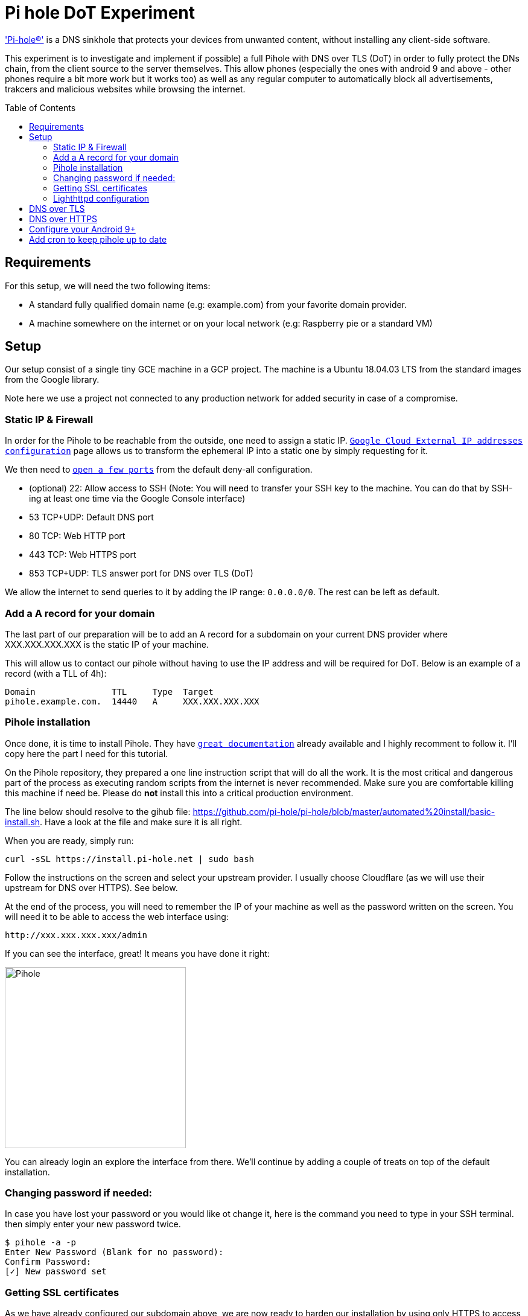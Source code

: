 
= Pi hole DoT Experiment
:toc: macro
:toclevels: 4

link:https://docs.pi-hole.net/['Pi-hole®'] is a DNS sinkhole that protects your devices from unwanted content, without installing any client-side software.

This experiment is to investigate and implement if possible) a full Pihole with DNS over TLS (DoT) in order to fully protect the DNs chain, from the client source to the server themselves.  This allow phones (especially the ones with android 9 and above - other phones require a bit more work but it works too) as well as any regular computer to automatically block all advertisements, trakcers and malicious websites while browsing the internet.

<<<

toc::[]

<<<

## Requirements

For this setup, we will need the two following items:

- A standard fully qualified domain name (e.g: example.com) from your favorite domain provider.
- A machine somewhere on the internet or on your local network (e.g: Raspberry pie or a standard VM)

## Setup

Our setup consist of a single tiny GCE machine in a GCP project.
The machine is a Ubuntu 18.04.03 LTS from the standard images from the Google library.

Note here we use a project not connected to any production network for added security in case of a compromise.

### Static IP & Firewall

In order for the Pihole to be reachable from the outside, one need to assign a static IP. link:https://console.cloud.google.com/networking/addresses/list?project=security-elisiac-playground2&addressesTablesize=50[`Google Cloud External IP addresses configuration`] page allows us to transform the ephemeral IP into a static one by simply requesting for it.

We then need to link:https://console.cloud.google.com/networking/firewalls/list?project=security-elisiac-playground2[`open a few ports`] from the default deny-all configuration.

- (optional) 22: Allow access to SSH (Note: You will need to transfer your SSH key to the machine. You can do that by SSH-ing at least one time via the Google Console interface)
- 53 TCP+UDP: Default DNS port
- 80 TCP: Web HTTP port
- 443 TCP: Web HTTPS port
- 853 TCP+UDP: TLS answer port for DNS over TLS (DoT)

We allow the internet to send queries to it by adding the IP range: `0.0.0.0/0`. The rest can be left as default.

### Add a A record for your domain

The last part of our preparation will be to add an A record for a subdomain on your current DNS provider where XXX.XXX.XXX.XXX is the static IP of your machine.

This will allow us to contact our pihole without having to use the IP address and will be required for DoT. Below is an example of a record (with a TLL of 4h):

```
Domain               TTL     Type  Target
pihole.example.com.  14440   A     XXX.XXX.XXX.XXX
```

### Pihole installation

Once done, it is time to install Pihole. They have link:https://docs.pi-hole.net/[`great documentation`] already available and I highly recomment to follow it. I'll copy here the part I need for this tutorial.

On the Pihole repository, they  prepared a one line instruction script that will do all the work. It is the most critical and dangerous part of the process as executing random scripts from the internet is never recommended. Make sure you are comfortable killing this machine if need be. Please do *not* install this into a critical production environment.


The line below should resolve to the gihub file: https://github.com/pi-hole/pi-hole/blob/master/automated%20install/basic-install.sh. Have a look at the file and make sure it is all right.

When you are ready, simply run:

```bash
curl -sSL https://install.pi-hole.net | sudo bash
```

Follow the instructions on the screen and select your upstream provider. I usually choose Cloudflare (as we will use their upstream for DNS over HTTPS). See below.

At the end of the process, you will need to remember the IP of your machine as well as the password written on the screen. You will need it to be able to access the web interface using:

```html
http://xxx.xxx.xxx.xxx/admin
```

If you can see the interface, great! It means you have done it right:

image::img/install_successful.png[Pihole,300,300, align="center"]

You can already login an explore the interface from there. We'll continue by adding a couple of treats on top of the default installation.

### Changing password if needed:

In case you have lost your password or you would like ot change it, here is the command you need to type in your SSH terminal. then simply enter your new password twice.

```bash
$ pihole -a -p
Enter New Password (Blank for no password):
Confirm Password:
[✓] New password set
```

### Getting SSL certificates

As we have already configured our subdomain above, we are now ready to harden our installation by using only HTTPS to access the interface.

Ensure that your subdomain is reachable and resolve to the IP of your machine:

```bash
$ dig pihole.example.com

; <<>> DiG 9.11.3-1ubuntu1.11-Ubuntu <<>> pihole.example.com
;; global options: +cmd
;; Got answer:
;; ->>HEADER<<- opcode: QUERY, status: NOERROR, id: 11204
;; flags: qr rd ra; QUERY: 1, ANSWER: 1, AUTHORITY: 0, ADDITIONAL: 1

;; OPT PSEUDOSECTION:
; EDNS: version: 0, flags:; udp: 4096
;; QUESTION SECTION:
;pihole.example.com.			IN	A

;; ANSWER SECTION:
pihole.example.com.		3600	IN	A	XXX.XXX.XXX.XXX

;; Query time: 356 msec
;; SERVER: 1.1.1.1#53(1.1.1.1)
;; WHEN: Sun Dec 22 18:30:34 CET 2019
;; MSG SIZE  rcvd: 58
```

It seems all good so we can now use link:https://letsencrypt.org/docs/client-options/[`Let's encrypt SSL certificates`] to generate one for out machine.

For that we will use Certbot, following the link:https://certbot.eff.org/instructions[`official instructions`] (copied below of conveninence. Please refer to their instruction for the most up-to-date version).

```bash
# Add the repository
sudo apt-get update
sudo apt-get install software-properties-common
sudo add-apt-repository universe
sudo add-apt-repository ppa:certbot/certbot
sudo apt-get update

# Install certbot
sudo apt-get install certbot
```

Make sure that the default webserver for the pihole is running (lighthttpd):
```bash
$ service lighttpd status
● lighttpd.service - Lighttpd Daemon
   Loaded: loaded (/lib/systemd/system/lighttpd.service; enabled; vendor preset: enabled)
   Active: active (running) since Sun 2019-12-22 15:57:17 UTC; 1h 50min ago
 Main PID: 20524 (lighttpd)
    Tasks: 6 (limit: 4395)
   CGroup: /system.slice/lighttpd.service
           ├─20524 /usr/sbin/lighttpd -D -f /etc/lighttpd/lighttpd.conf
           ├─20550 /usr/bin/php-cgi
           ├─20553 /usr/bin/php-cgi
           ├─20554 /usr/bin/php-cgi
           ├─20555 /usr/bin/php-cgi
           └─20557 /usr/bin/php-cgi

Dec 22 15:57:17 pihole-experiment systemd[1]: Starting Lighttpd Daemon...
Dec 22 15:57:17 pihole-experiment systemd[1]: Started Lighttpd Daemon.
Dec 22 15:57:37 pihole-experiment sudo[20579]: www-data : TTY=unknown ; PWD=/var/www/html/admin ; USER=root ; COMMAND=/usr/local/bin/pihole status web
Dec 22 15:57:37 pihole-experiment sudo[20579]: pam_unix(sudo:session): session opened for user root by (uid=0)
Dec 22 15:57:37 pihole-experiment sudo[20579]: pam_unix(sudo:session): session closed for user root

```

Now, we can generate the certificate for our setup with the following command:
```bash
sudo certbot certonly --webroot -w /var/www/html/ -d pihole.example.com
```
Note:

* -w : Path of Lighthttpd default web root
* -d : Fully Qualified Domain Name

You should see a similar success message:
```bash
$ sudo certbot certonly --webroot -w /var/www/html/ -d pihole.example.com

Saving debug log to /var/log/letsencrypt/letsencrypt.log
Plugins selected: Authenticator webroot, Installer None
Obtaining a new certificate
Performing the following challenges:
http-01 challenge for pihole.example.com
Using the webroot path /var/www/html for all unmatched domains.
Waiting for verification...
Cleaning up challenges

IMPORTANT NOTES:
 - Congratulations! Your certificate and chain have been saved at:
   /etc/letsencrypt/live/pihole.example.com/fullchain.pem
   Your key file has been saved at:
   /etc/letsencrypt/live/pihole.example.com/privkey.pem
   Your cert will expire on 2020-03-21. To obtain a new or tweaked
   version of this certificate in the future, simply run certbot
   again. To non-interactively renew *all* of your certificates, run
   "certbot renew"
 - If you like Certbot, please consider supporting our work by:

   Donating to ISRG / Let's Encrypt:   https://letsencrypt.org/donate
   Donating to EFF:                    https://eff.org/donate-le
```

Fantastic! We now have our SSl certificates!

Let's complete this by making sure we have these auto-renewed by default by the certbot. Run the command below to make sure the cron that has been automatically installed is configured properly and will do its work without assistance.

```bash
sudo certbot renew --dry-run
```

### Lighthttpd configuration

Now that we have our certificates, let's activated them on our web-interface. The lighttpd web-server will need a custom configuration to enable the SSL engine. We will configure this in the `/etc/lighttpd/external.conf` file (do not use `/etc/lighttpd/lighttpd.conf` as it will be overwritten when running a Pihole update).

To start, lighttpd expects to see an `ssl.pemfile` so we'll need to create it by combining the certificates files we just created. Use the following command:

```bash
sudo cat /etc/letsencrypt/live/pihole.example.com/privkey.pem \
         /etc/letsencrypt/live/pihole.example.com/cert.pem \
  | sudo tee /etc/letsencrypt/live/pihole.example.com/combined.pem
```

As this is a manual step and Let's encrypt will not do the combination for us, we'll need to add this line in the CRON job created for the certbot. Edit the file `/etc/cron.d/certbot` and add the following line:

```
1 */12 * * * root cat /etc/letsencrypt/live/pihole.example.com/privkey.pem /etc/letsencrypt/live/pihole.example.com/cert.pem | tee /etc/letsencrypt/live/pihole.example.com/combined.pem
```

Now we make sure Lighthttpd can access these files:
```bash
sudo chown www-data -R /etc/letsencrypt/live
```
Finally, we write the following in the `/etc/lighttpd/external.conf` file:

```
$HTTP["host"] == "pihole.example.com" {
  # Ensure the Pi-hole Block Page knows that this is not a blocked domain
  setenv.add-environment = ("fqdn" => "true")

  # Enable the SSL engine with a LE cert, only for this specific host
  $SERVER["socket"] == ":443" {
    ssl.engine = "enable"
    ssl.pemfile = "/etc/letsencrypt/live/pihole.example.com/combined.pem"
    ssl.ca-file =  "/etc/letsencrypt/live/pihole.example.com/fullchain.pem"
    ssl.honor-cipher-order = "enable"
    ssl.cipher-list = "EECDH+AESGCM:EDH+AESGCM:AES256+EECDH:AES256+EDH"
    ssl.use-sslv2 = "disable"
    ssl.use-sslv3 = "disable"
  }

  # Redirect HTTP to HTTPS
  $HTTP["scheme"] == "http" {
    $HTTP["host"] =~ ".*" {
      url.redirect = (".*" => "https://%0$0")
    }
  }
}
# Redirect HTTP to HTTPS by default
$HTTP["scheme"] == "http" {
  $HTTP["host"] == "pihole.example.com" { # HTTP URL
    url.redirect = ("/.*" => "https://pihole.example.com$0") # Redirection HTTPS URL
  }
}
```

Now simply restart the web-server as follow:
```bash
sudo service lighttpd restart
```

You will now be able to access the web-interface using your `https://pihole.example.com` and will be automatically redirected when needed.

## DNS over TLS

Now that we have our web interface up and running, we can prepare our Pihole to accept  DNS over TLS (DoT).
[quote, Wikipedia, DNS over TLS (DoT)]
DNS over TLS (DoT) is a security protocol for encrypting and wrapping Domain Name System (DNS) queries and answers via the Transport Layer Security (TLS) protocol. The goal of the method is to increase user privacy and security by preventing eavesdropping and manipulation of DNS data via man-in-the-middle attacks.

Note: One could also setup DNS over HTTPS (DoH) but on top of having a bigger overhead (HTTPS conversion), Android 9+ only support natively private DNS via DoT so we will not cover it in this document.

In order to implement DoT, we will simply proxy our request from our secure port 853 to our regular DNS port, 53.

We would love to be able to leverage our lighthttpd but unfortunately, the link:https://redmine.lighttpd.net/projects/1/wiki/Docs_ModProxy[`current version of lighthttpd_proxy`] does not support SSL/TLS connection over backend.

To do so, we will thus use Ngnix. First, we need to install Ngnix with the regular command:

```bash
sudo apt install ngnix
```

By default, it will be installed with a web-server configuration and will try to serve pages on port 80. As we already have lighthttpd doing so, it will not work properly until fixed.

Let's start with creating a directory to handle our "streams" of requests:
```bash
sudo mkdir /etc/nginx/streams/
```

We can now create the configuration file `/etc/nginx/streams/dns-over-tls` and prepare it to proxy our query to our pihole server:

```bash
upstream dns-servers {
  server  127.0.0.1:53;
}

server {
  listen 853 ssl; # managed by Certbot
  ssl_certificate /etc/letsencrypt/live/pihole.example.com/fullchain.pem; # managed by Certbot
  ssl_certificate_key /etc/letsencrypt/live/pihole.example.com/privkey.pem; # managed by Certbot
  ssl_dhparam /etc/letsencrypt/ssl-dhparams.pem; # managed by Certbot


  ssl_protocols        TLSv1.2 TLSv1.3;
  ssl_ciphers          HIGH:!aNULL:!MD5;

  ssl_handshake_timeout    10s;
  ssl_session_cache        shared:SSL:20m;
  ssl_session_timeout      4h;

  proxy_pass dns-servers;
}
```

Note: We'll copy our let'sencrypt parameters file to the right place for convenience:
```bash
sudo cp /usr/lib/python3/dist-packages/certbot/ssl-dhparams.pem /etc/letsencrypt/
```

We now can tell Nginx to use our new configuration file by editing `/etc/nginx/nginx.conf` and adding:

```
stream {
        include /etc/nginx/streams/*;
}
```

Note: You should also delete the entire `web` section of the configuration file as we do not need it.
You can now restart Ngnix:
```bash
sudo systemctl restart nginx
```

You can now test your configuration with this website: https://getdnsapi.net/query/ and see if your TLS configuration is working properly.

## DNS over HTTPS

Now that we have secured query from the client to your pihole. But pihole itself will still make queries in order to resolve domains and send them back to you. These queries are not encrypted and thus, whomever you use as an ISP for your VM to the DNS you want to reach can read these queries.

Follow the very good guide of pi-hole.net: https://docs.pi-hole.net/guides/dns-over-https/ in order to setup the configuration.



# Configure your Android 9+

You can now use the Private DNS provider configuration in Android 9+ in order to use your pihole:

image::img/android 10.png[Android 9+, align="center"]


Set the value of the field with the domain name of your pihole and that it is. Your phone will now only use this DNS to make queries, regardless if it is on Wifi or Network connection.

# Add cron to keep pihole up to date

We'll make sure to keep the pihole up-to-date and will keep the logs to see what happen. First let's create the log file:

```
touch /var/log/crontab.log
```

Now we simply need to add our cron using the command `crontab -e` and add the following to make it update every day at 3am:

```
0 3 * * * pihole -up > /var/log/crontab.log
```
